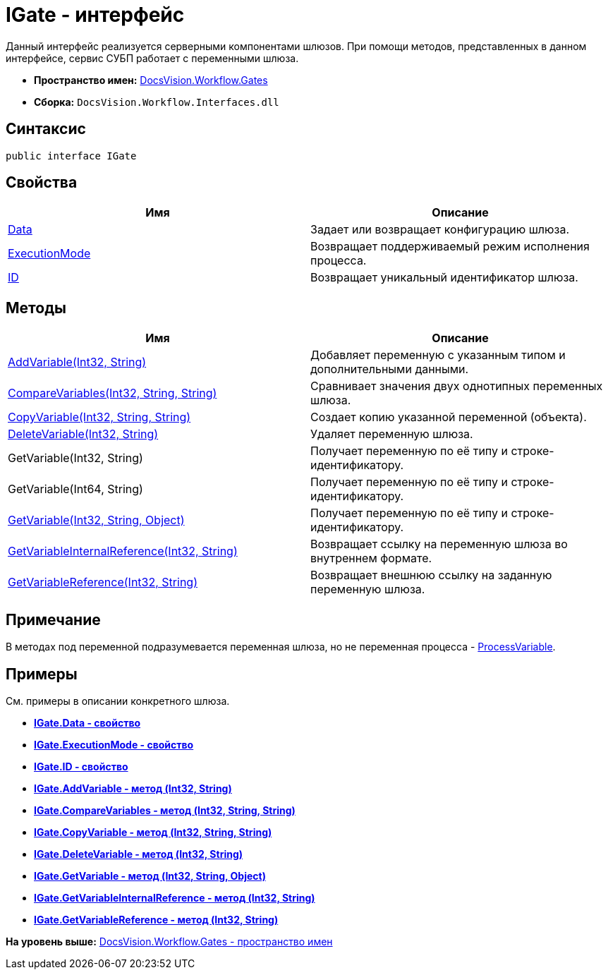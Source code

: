 = IGate - интерфейс

Данный интерфейс реализуется серверными компонентами шлюзов. При помощи методов, представленных в данном интерфейсе, сервис СУБП работает с переменными шлюза.

* [.keyword]*Пространство имен:* xref:Gates_NS.adoc[DocsVision.Workflow.Gates]
* [.keyword]*Сборка:* [.ph .filepath]`DocsVision.Workflow.Interfaces.dll`

== Синтаксис

[source,pre,codeblock,language-csharp]
----
public interface IGate
----

== Свойства

[cols=",",options="header",]
|===
|Имя |Описание
|xref:IGate.Data_PR.adoc[Data] |Задает или возвращает конфигурацию шлюза.
|xref:IGate.ExecutionMode_PR.adoc[ExecutionMode] |Возвращает поддерживаемый режим исполнения процесса.
|xref:IGate.ID_PR.adoc[ID] |Возвращает уникальный идентификатор шлюза.
|===

== Методы

[cols=",",options="header",]
|===
|Имя |Описание
|xref:IGate.AddVariable_MT.adoc[AddVariable(Int32, String)] |Добавляет переменную с указанным типом и дополнительными данными.
|xref:IGate.CompareVariables_MT.adoc[CompareVariables(Int32, String, String)] |Сравнивает значения двух однотипных переменных шлюза.
|xref:IGate.CopyVariable_MT.adoc[CopyVariable(Int32, String, String)] |Создает копию указанной переменной (объекта).
|xref:IGate.DeleteVariable_MT.adoc[DeleteVariable(Int32, String)] |Удаляет переменную шлюза.
|GetVariable(Int32, String) |Получает переменную по её типу и строке-идентификатору.
|GetVariable(Int64, String) |Получает переменную по её типу и строке-идентификатору.
|xref:IGate.GetVariable_MT.adoc[GetVariable(Int32, String, Object)] |Получает переменную по её типу и строке-идентификатору.
|xref:IGate.GetVariableInternalReference_MT.adoc[GetVariableInternalReference(Int32, String)] |Возвращает ссылку на переменную шлюза во внутреннем формате.
|xref:IGate.GetVariableReference_MT.adoc[GetVariableReference(Int32, String)] |Возвращает внешнюю ссылку на заданную переменную шлюза.
|===

== Примечание

В методах под переменной подразумевается переменная шлюза, но не переменная процесса - xref:../Runtime/ProcessVariable_CL.adoc[ProcessVariable].

== Примеры

См. примеры в описании конкретного шлюза.

* *xref:../../../../api/DocsVision/Workflow/Gates/IGate.Data_PR.adoc[IGate.Data - свойство]* +
* *xref:../../../../api/DocsVision/Workflow/Gates/IGate.ExecutionMode_PR.adoc[IGate.ExecutionMode - свойство]* +
* *xref:../../../../api/DocsVision/Workflow/Gates/IGate.ID_PR.adoc[IGate.ID - свойство]* +
* *xref:../../../../api/DocsVision/Workflow/Gates/IGate.AddVariable_MT.adoc[IGate.AddVariable - метод (Int32, String)]* +
* *xref:../../../../api/DocsVision/Workflow/Gates/IGate.CompareVariables_MT.adoc[IGate.CompareVariables - метод (Int32, String, String)]* +
* *xref:../../../../api/DocsVision/Workflow/Gates/IGate.CopyVariable_MT.adoc[IGate.CopyVariable - метод (Int32, String, String)]* +
* *xref:../../../../api/DocsVision/Workflow/Gates/IGate.DeleteVariable_MT.adoc[IGate.DeleteVariable - метод (Int32, String)]* +
* *xref:../../../../api/DocsVision/Workflow/Gates/IGate.GetVariable_MT.adoc[IGate.GetVariable - метод (Int32, String, Object)]* +
* *xref:../../../../api/DocsVision/Workflow/Gates/IGate.GetVariableInternalReference_MT.adoc[IGate.GetVariableInternalReference - метод (Int32, String)]* +
* *xref:../../../../api/DocsVision/Workflow/Gates/IGate.GetVariableReference_MT.adoc[IGate.GetVariableReference - метод (Int32, String)]* +

*На уровень выше:* xref:../../../../api/DocsVision/Workflow/Gates/Gates_NS.adoc[DocsVision.Workflow.Gates - пространство имен]
